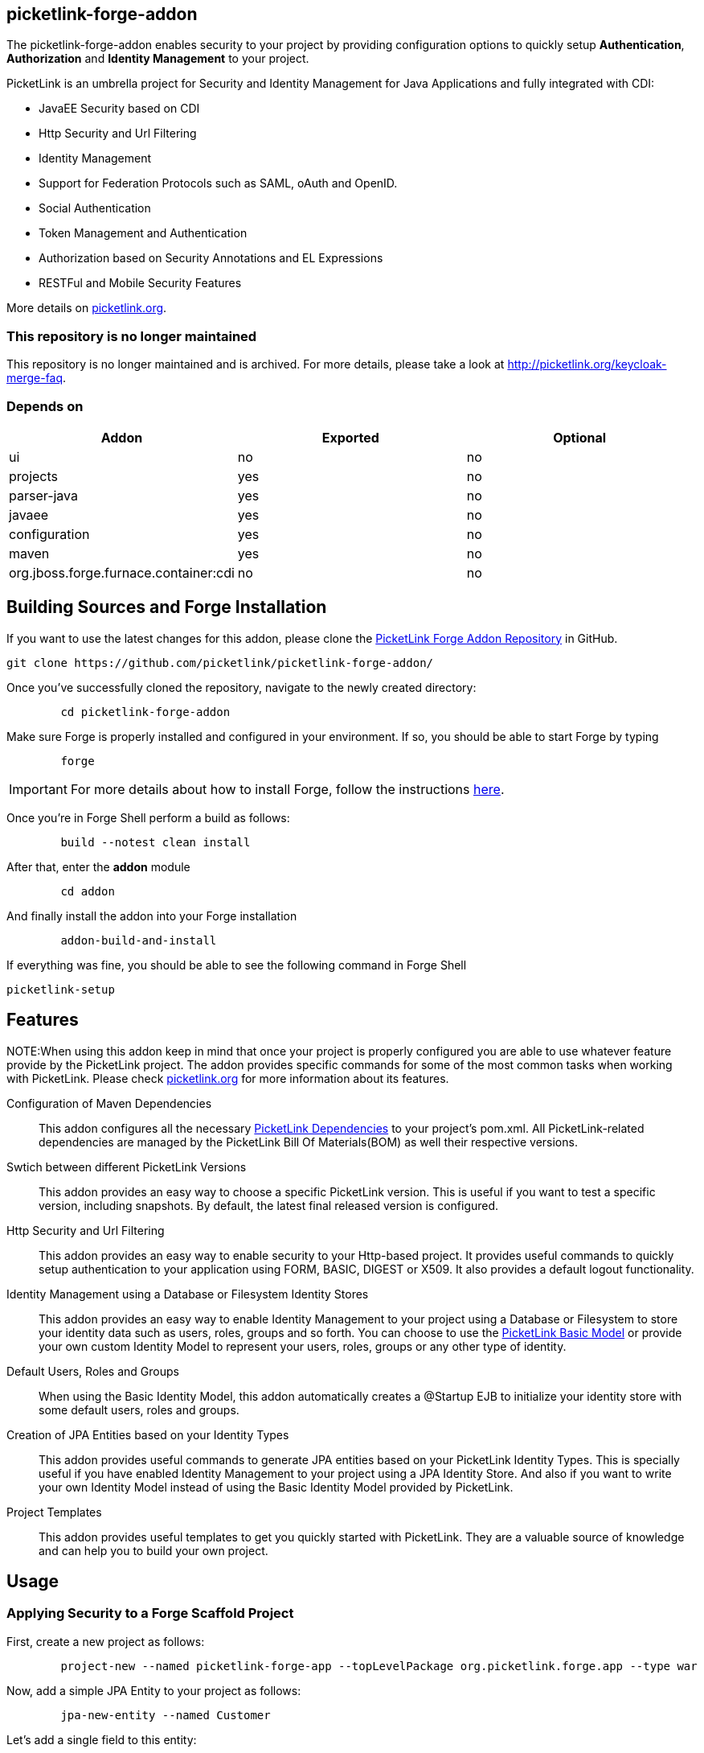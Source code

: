 == picketlink-forge-addon
:idprefix: id_ 

The picketlink-forge-addon enables security to your project by providing configuration options to quickly setup *Authentication*, 
*Authorization* and *Identity Management* to your project.

PicketLink is an umbrella project for Security and Identity Management for Java Applications and fully integrated with CDI:

- JavaEE Security based on CDI
- Http Security and Url Filtering
- Identity Management
- Support for Federation Protocols such as SAML, oAuth and OpenID.
- Social Authentication
- Token Management and Authentication
- Authorization based on Security Annotations and EL Expressions
- RESTFul and Mobile Security Features

More details on http://picketlink.org[picketlink.org]. 

=== This repository is no longer maintained

This repository is no longer maintained and is archived. For more details, please take a look at http://picketlink.org/keycloak-merge-faq.
        
=== Depends on

[options="header"]
|===
|Addon |Exported |Optional

|ui
|no
|no

|projects
|yes
|no

|parser-java
|yes
|no

|javaee
|yes
|no

|configuration
|yes
|no

|maven
|yes
|no

|org.jboss.forge.furnace.container:cdi
|no
|no

|===

== Building Sources and Forge Installation

If you want to use the latest changes for this addon, please clone the https://github.com/picketlink/picketlink-forge-addon/[PicketLink Forge Addon Repository] in GitHub.

        git clone https://github.com/picketlink/picketlink-forge-addon/
        
Once you've successfully cloned the repository, navigate to the newly created directory:

[source,cmd]
        cd picketlink-forge-addon
        
Make sure Forge is properly installed and configured in your environment. If so, you should be able to start Forge by typing

[source,cmd]
        forge
        
IMPORTANT: For more details about how to install Forge, follow the instructions https://github.com/forge/core/blob/master/README.asciidoc[here].
        
Once you're in Forge Shell perform a build as follows:

[source,cmd]
        build --notest clean install
        
After that, enter the *addon* module 

[source,cmd]
        cd addon
        
And finally install the addon into your Forge installation

[source,cmd]
        addon-build-and-install
        
If everything was fine, you should be able to see the following command in Forge Shell

        picketlink-setup

== Features

NOTE:When using this addon keep in mind that once your project is properly configured you are able to use whatever feature provide
by the PicketLink project. The addon provides specific commands for some of the most common tasks when working with PicketLink.
Please check http://picketlink.org[picketlink.org] for more information about its features.

Configuration of Maven Dependencies::
   This addon configures all the necessary http://docs.jboss.org/picketlink/2/latest/reference/html-single/#Maven_Dependencies[PicketLink Dependencies] to your project's pom.xml. All PicketLink-related dependencies are managed
   by the PicketLink Bill Of Materials(BOM) as well their respective versions.

Swtich between different PicketLink Versions::
   This addon provides an easy way to choose a specific PicketLink version. This is useful if you want to test a specific version, including
   snapshots. By default, the latest final released version is configured.

Http Security and Url Filtering ::
   This addon provides an easy way to enable security to your Http-based project. It provides useful commands to quickly setup
authentication to your application using FORM, BASIC, DIGEST or X509. It also provides a default logout functionality.   
   
Identity Management using a Database or Filesystem Identity Stores ::
   This addon provides an easy way to enable Identity Management to your project using a Database or Filesystem to store
   your identity data such as users, roles, groups and so forth. You can choose to use the http://docs.jboss.org/picketlink/2/latest/reference/html-single/#sect-Basic_Identity_Model[PicketLink Basic Model]
   or provide your own custom Identity Model to represent your users, roles, groups or any other type of identity.

Default Users, Roles and Groups ::
   When using the Basic Identity Model, this addon automatically creates a @Startup EJB to initialize your identity store with
   some default users, roles and groups.

Creation of JPA Entities based on your Identity Types ::
   This addon provides useful commands to generate JPA entities based on your PicketLink Identity Types. This is specially useful
   if you have enabled Identity Management to your project using a JPA Identity Store. And also if you want to write your
   own Identity Model instead of using the Basic Identity Model provided by PicketLink.

Project Templates ::
   This addon provides useful templates to get you quickly started with PicketLink. They are a valuable source of knowledge
   and can help you to build your own project.

== Usage

=== Applying Security to a Forge Scaffold Project

First, create a new project as follows:

[source,cmd]
        project-new --named picketlink-forge-app --topLevelPackage org.picketlink.forge.app --type war

Now, add a simple JPA Entity to your project as follows:

[source,cmd]
        jpa-new-entity --named Customer

Let's add a single field to this entity:

[source,cmd]
        jpa-new-field --named firstName
        
Now we can use Forge commands to generate some CRUD pages to the entity above:

[source,cmd]
        scaffold-setup
        
And

[source,cmd]
        scaffold-generate
        
These last commands will add to your project some default pages provided by Forge, including a CRUD functionality to the
*Customer* entity.

Now, check if everything is fine by typing:

[source,cmd]
        build clean install

By default, this project does not provide any authentication method or any way to manage users, roles and groups. So let's
enable PicketLink:

[source,cmd]
        picketlink-setup
        
Once enabled, we can configure Identity Management to the project as follows:        
        
[source,cmd]
        picketlink-setup --feature idm

Now, to configure a Form-based authentication to the project just type:

[source,cmd]
        picketlink-setup --feature http
        
Now, check if everything is fine by typing:

[source,cmd]
        build clean install

And deploy the application.

=== Creating a Project From Scratch

First, create a new project as follows:

[source,cmd]
        project-new --named picketlink-forge-app --topLevelPackage org.picketlink.forge.app --type war

To configure your project with PicketLink just type:

[source,cmd]
        picketlink-setup
        
The command above will just configure your project with the latest version of PicketLink Maven Dependencies. You can also specify a
particular version if you want to use other version than the default, including SNAPSHOTS:

[source,cmd]
        picketlink-setup --showSnapshots --version 2.7.0.Beta1

NOTE:The addon must be used with PicketLink 2.7.0.Beta1 versions and beyond. Try to use the latest version when possible.

After executing this command for the first time, you are allowed to provide more configuration options such as:

[source,cmd]
        picketlink-setup
        --showSnapshots  --version  --feature
        
The *feature* is a configuration option that allows you to configure a specific PicketLink module to your project. Here you can
choose between *idm* or *http*. The first provides a set of configurations to enable Identity Management to your project. The 
latter is about providing some Http security options such as authentication.

For example, to configure Identity Management to your project, just type:

[source,cmd]
        picketlink-setup --feature idm
        
This command will configure your project with the default Identity Management configuration. Which uses a JPA Identity Store
to store your users, roles, groups and so forth. By default, is created a @Startup EJB that initialize the database with some default
users, roles and groups.

Now, if you want to enable authentication to your project just type:

[source,cmd]
        picketlink-setup --feature http
        
This command will configure Form-based authentication to your project, which is the default authentication method. A login and error page is created for you.

Build your project and deploy the WAR.

=== Using Project Templates

This addon provides some useful project templates from where you can create your own or try out a specific PicketLink feature.

First, create a new project as follows:

[source,cmd]
        project-new --named picketlink-forge-app --topLevelPackage org.picketlink.forge.app --type war

Execute the *picketlink-setup* command:

[source,cmd]
        picketlink-setup
        
Now you can execute the *picketlink-scaffold-setup* and choose any of the available templates:

[source,cmd]
        picketlink-scaffold-setup
        
        [0] - JSF Project with Form-based Authentication and Logout

        Template (Select a template): [0-0]         

=== Generating JPA Entities from your Custom Identity Types

If you're not familiar with PicketLink Identity Model, please take a look http://docs.jboss.org/picketlink/2/latest/reference/html-single/#sect-Identity_Model[here].

To generate a basic mapping based on your custom identity types just type:

[source,cmd]
         picketlink-setup --feature idm --generateEntitiesFromIdentityModel
         
This command will scan your project source directory for Identity Types and create their respective JPA entities.

== Want to Contribute ?

Help us to improve this addon by giving us feedback or suggestions about its features. If you think a specific configuration
task or feature should be provided by this addon, please let us know.

We want to improve this addon as much as possible and provide a better experience for those looking a quick way to create a secure
infrastructure to their projects.

You can open an issue at https://issues.jboss.org/browse/PLINK[PLINK].
